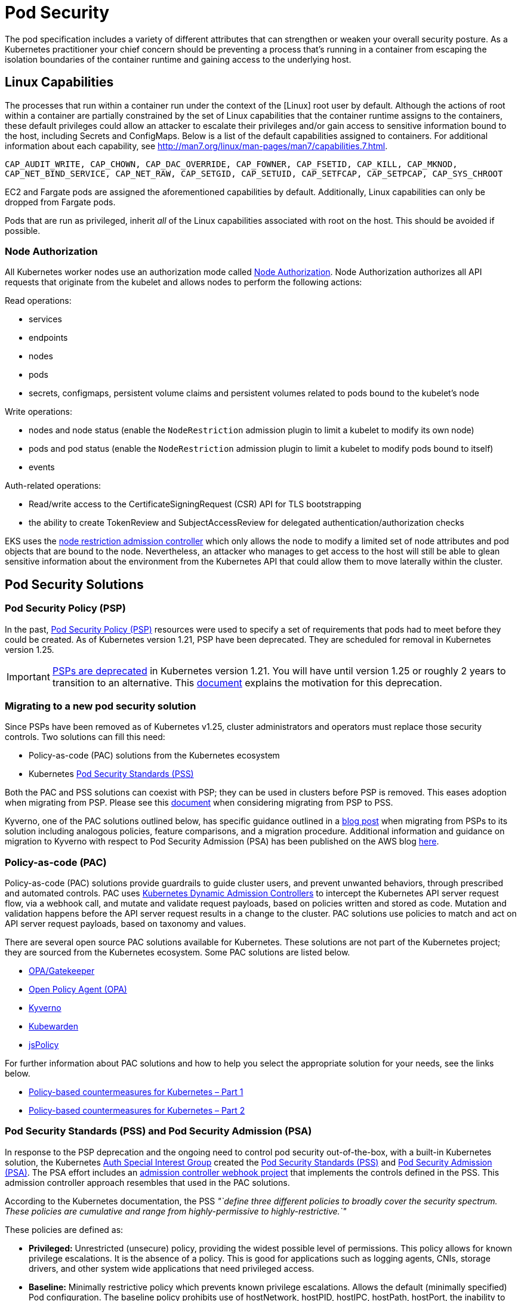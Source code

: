 //!!NODE_ROOT <section>
[."topic"]
[[pod-security,pod-security.title]]
= Pod Security
:info_doctype: section
:info_title: Pod Security
:info_abstract: Pod Security
:info_titleabbrev: Pod Security
:imagesdir: images/

The pod specification includes a variety of different attributes that
can strengthen or weaken your overall security posture. As a Kubernetes
practitioner your chief concern should be preventing a process that's
running in a container from escaping the isolation boundaries of the
container runtime and gaining access to the underlying host.

== Linux Capabilities

The processes that run within a container run under the context of the
[Linux] root user by default. Although the actions of root within a
container are partially constrained by the set of Linux capabilities
that the container runtime assigns to the containers, these default
privileges could allow an attacker to escalate their privileges and/or
gain access to sensitive information bound to the host, including
Secrets and ConfigMaps. Below is a list of the default capabilities
assigned to containers. For additional information about each
capability, see
http://man7.org/linux/man-pages/man7/capabilities.7.html.

`CAP_AUDIT_WRITE, CAP_CHOWN, CAP_DAC_OVERRIDE, CAP_FOWNER, CAP_FSETID, CAP_KILL, CAP_MKNOD, CAP_NET_BIND_SERVICE, CAP_NET_RAW, CAP_SETGID, CAP_SETUID, CAP_SETFCAP, CAP_SETPCAP, CAP_SYS_CHROOT`

[INFO]
====
EC2 and Fargate pods are assigned the aforementioned capabilities by default. Additionally, Linux capabilities can only be dropped from Fargate pods.
====

Pods that are run as privileged, inherit _all_ of the Linux capabilities
associated with root on the host. This should be avoided if possible.

=== Node Authorization

All Kubernetes worker nodes use an authorization mode called
https://kubernetes.io/docs/reference/access-authn-authz/node/[Node
Authorization]. Node Authorization authorizes all API requests that
originate from the kubelet and allows nodes to perform the following
actions:

Read operations:

* services
* endpoints
* nodes
* pods
* secrets, configmaps, persistent volume claims and persistent volumes
related to pods bound to the kubelet's node

Write operations:

* nodes and node status (enable the `NodeRestriction` admission plugin
to limit a kubelet to modify its own node)
* pods and pod status (enable the `NodeRestriction` admission plugin
to limit a kubelet to modify pods bound to itself)
* events

Auth-related operations:

* Read/write access to the CertificateSigningRequest (CSR) API for TLS
bootstrapping
* the ability to create TokenReview and SubjectAccessReview for
delegated authentication/authorization checks

EKS uses the
https://kubernetes.io/docs/reference/access-authn-authz/admission-controllers/#noderestriction[node
restriction admission controller] which only allows the node to modify a
limited set of node attributes and pod objects that are bound to the
node. Nevertheless, an attacker who manages to get access to the host
will still be able to glean sensitive information about the environment
from the Kubernetes API that could allow them to move laterally within
the cluster.

== Pod Security Solutions

=== Pod Security Policy (PSP)

In the past,
https://kubernetes.io/docs/concepts/policy/pod-security-policy/[Pod
Security Policy (PSP)] resources were used to specify a set of
requirements that pods had to meet before they could be created. As of
Kubernetes version 1.21, PSP have been deprecated. They are scheduled
for removal in Kubernetes version 1.25.

[IMPORTANT]
====
https://kubernetes.io/blog/2021/04/06/podsecuritypolicy-deprecation-past-present-and-future/[PSPs are deprecated] in Kubernetes version 1.21. You will have until version 1.25 or roughly 2 years to transition to an alternative. This https://github.com/kubernetes/enhancements/blob/master/keps/sig-auth/2579-psp-replacement/README.md#motivation[document] explains the motivation for this deprecation.
====

=== Migrating to a new pod security solution

Since PSPs have been removed as of Kubernetes v1.25, cluster
administrators and operators must replace those security controls. Two
solutions can fill this need:

* Policy-as-code (PAC) solutions from the Kubernetes ecosystem
* Kubernetes
https://kubernetes.io/docs/concepts/security/pod-security-standards/[Pod
Security Standards (PSS)]

Both the PAC and PSS solutions can coexist with PSP; they can be used in
clusters before PSP is removed. This eases adoption when migrating from
PSP. Please see this
https://kubernetes.io/docs/tasks/configure-pod-container/migrate-from-psp/[document]
when considering migrating from PSP to PSS.

Kyverno, one of the PAC solutions outlined below, has specific guidance
outlined in a
https://kyverno.io/blog/2023/05/24/podsecuritypolicy-migration-with-kyverno/[blog
post] when migrating from PSPs to its solution including analogous
policies, feature comparisons, and a migration procedure. Additional
information and guidance on migration to Kyverno with respect to Pod
Security Admission (PSA) has been published on the AWS blog
https://aws.amazon.com/blogs/containers/managing-pod-security-on-amazon-eks-with-kyverno/[here].

=== Policy-as-code (PAC)

Policy-as-code (PAC) solutions provide guardrails to guide cluster
users, and prevent unwanted behaviors, through prescribed and automated
controls. PAC uses
https://kubernetes.io/docs/reference/access-authn-authz/admission-controllers/[Kubernetes
Dynamic Admission Controllers] to intercept the Kubernetes API server
request flow, via a webhook call, and mutate and validate request
payloads, based on policies written and stored as code. Mutation and
validation happens before the API server request results in a change to
the cluster. PAC solutions use policies to match and act on API server
request payloads, based on taxonomy and values.

There are several open source PAC solutions available for Kubernetes.
These solutions are not part of the Kubernetes project; they are sourced
from the Kubernetes ecosystem. Some PAC solutions are listed below.

* https://open-policy-agent.github.io/gatekeeper/website/docs/[OPA/Gatekeeper]
* https://www.openpolicyagent.org/[Open Policy Agent (OPA)]
* https://kyverno.io/[Kyverno]
* https://www.kubewarden.io/[Kubewarden]
* https://www.jspolicy.com/[jsPolicy]

For further information about PAC solutions and how to help you select
the appropriate solution for your needs, see the links below.

* https://aws.amazon.com/blogs/containers/policy-based-countermeasures-for-kubernetes-part-1/[Policy-based
countermeasures for Kubernetes – Part 1]
* https://aws.amazon.com/blogs/containers/policy-based-countermeasures-for-kubernetes-part-2/[Policy-based
countermeasures for Kubernetes – Part 2]

=== Pod Security Standards (PSS) and Pod Security Admission (PSA)

In response to the PSP deprecation and the ongoing need to control pod
security out-of-the-box, with a built-in Kubernetes solution, the
Kubernetes
https://github.com/kubernetes/community/tree/master/sig-auth[Auth
Special Interest Group] created the
https://kubernetes.io/docs/concepts/security/pod-security-standards/[Pod
Security Standards (PSS)] and
https://kubernetes.io/docs/concepts/security/pod-security-admission/[Pod
Security Admission (PSA)]. The PSA effort includes an
https://github.com/kubernetes/pod-security-admission#pod-security-admission[admission
controller webhook project] that implements the controls defined in the
PSS. This admission controller approach resembles that used in the PAC
solutions.

According to the Kubernetes documentation, the PSS _"`define three
different policies to broadly cover the security spectrum. These
policies are cumulative and range from highly-permissive to
highly-restrictive.`"_

These policies are defined as:

* *Privileged:* Unrestricted (unsecure) policy, providing the widest
possible level of permissions. This policy allows for known privilege
escalations. It is the absence of a policy. This is good for
applications such as logging agents, CNIs, storage drivers, and other
system wide applications that need privileged access.
* *Baseline:* Minimally restrictive policy which prevents known
privilege escalations. Allows the default (minimally specified) Pod
configuration. The baseline policy prohibits use of hostNetwork,
hostPID, hostIPC, hostPath, hostPort, the inability to add Linux
capabilities, along with several other restrictions.
* *Restricted:* Heavily restricted policy, following current Pod
hardening best practices. This policy inherits from the baseline and
adds further restrictions such as the inability to run as root or a
root-group. Restricted policies may impact an application's ability to
function. They are primarily targeted at running security critical
applications.

These policies define
https://kubernetes.io/docs/concepts/security/pod-security-standards/#profile-details[profiles
for pod execution], arranged into three levels of privileged
vs. restricted access.

To implement the controls defined by the PSS, PSA operates in three
modes:

* *enforce:* Policy violations will cause the pod to be rejected.
* *audit:* Policy violations will trigger the addition of an audit
annotation to the event recorded in the audit log, but are otherwise
allowed.
* *warn:* Policy violations will trigger a user-facing warning, but are
otherwise allowed.

These modes and the profile (restriction) levels are configured at the
Kubernetes Namespace level, using labels, as seen in the below example.

[source,yaml]
----
apiVersion: v1
kind: Namespace
metadata:
  name: policy-test
  labels:
    pod-security.kubernetes.io/enforce: restricted
----

When used independently, these operational modes have different
responses that result in different user experiences. The _enforce_ mode
will prevent pods from being created if respective podSpecs violate the
configured restriction level. However, in this mode, non-pod Kubernetes
objects that create pods, such as Deployments, will not be prevented
from being applied to the cluster, even if the podSpec therein violates
the applied PSS. In this case the Deployment will be applied, while the
pod(s) will be prevented from being applied.

This is a difficult user experience, as there is no immediate indication
that the successfully applied Deployment object belies failed pod
creation. The offending podSpecs will not create pods. Inspecting the
Deployment resource with `kubectl get deploy <DEPLOYMENT_NAME> -oyaml`
will expose the message from the failed pod(s) `.status.conditions`
element, as seen below.

[source,yaml]
----
...
status:
  conditions:
    - lastTransitionTime: "2022-01-20T01:02:08Z"
      lastUpdateTime: "2022-01-20T01:02:08Z"
      message: 'pods "test-688f68dc87-tw587" is forbidden: violates PodSecurity "restricted:latest":
        allowPrivilegeEscalation != false (container "test" must set securityContext.allowPrivilegeEscalation=false),
        unrestricted capabilities (container "test" must set securityContext.capabilities.drop=["ALL"]),
        runAsNonRoot != true (pod or container "test" must set securityContext.runAsNonRoot=true),
        seccompProfile (pod or container "test" must set securityContext.seccompProfile.type
        to "RuntimeDefault" or "Localhost")'
      reason: FailedCreate
      status: "True"
      type: ReplicaFailure
...
----

In both the _audit_ and _warn_ modes, the pod restrictions do not
prevent violating pods from being created and started. However, in these
modes audit annotations on API server audit log events and warnings to
API server clients, such as _kubectl_, are triggered, respectively, when
pods, as well as objects that create pods, contain podSpecs with
violations. A `kubectl` _Warning_ message is seen below.

[source,bash]
----
Warning: would violate PodSecurity "restricted:latest": allowPrivilegeEscalation != false (container "test" must set securityContext.allowPrivilegeEscalation=false), unrestricted capabilities (container "test" must set securityContext.capabilities.drop=["ALL"]), runAsNonRoot != true (pod or container "test" must set securityContext.runAsNonRoot=true), seccompProfile (pod or container "test" must set securityContext.seccompProfile.type to "RuntimeDefault" or "Localhost")
deployment.apps/test created
----

The PSA _audit_ and _warn_ modes are useful when introducing the PSS
without negatively impacting cluster operations.

The PSA operational modes are not mutually exclusive, and can be used in
a cumulative manner. As seen below, the multiple modes can be configured
in a single namespace.

[source,yaml]
----
apiVersion: v1
kind: Namespace
metadata:
  name: policy-test
  labels:
    pod-security.kubernetes.io/audit: restricted
    pod-security.kubernetes.io/enforce: restricted
    pod-security.kubernetes.io/warn: restricted
----

In the above example, the user-friendly warnings and audit annotations
are provided when applying Deployments, while the enforce of violations
are also provided at the pod level. In fact multiple PSA labels can use
different profile levels, as seen below.

[source,yaml]
----
apiVersion: v1
kind: Namespace
metadata:
  name: policy-test
  labels:
    pod-security.kubernetes.io/enforce: baseline
    pod-security.kubernetes.io/warn: restricted
----

In the above example, PSA is configured to allow the creation of all
pods that satisfy the _baseline_ profile level, and then _warn_ on pods
(and objects that create pods) that violate the _restricted_ profile
level. This is a useful approach to determine the possible impacts when
changing from the _baseline_ to _restricted_ profiles.

==== Existing Pods

If a namespace with existing pods is modified to use a more restrictive
PSS profile, the _audit_ and _warn_ modes will produce appropriate
messages; however, _enforce_ mode will not delete the pods. The warning
messages are seen below.

[source,bash]
----
Warning: existing pods in namespace "policy-test" violate the new PodSecurity enforce level "restricted:latest"
Warning: test-688f68dc87-htm8x: allowPrivilegeEscalation != false, unrestricted capabilities, runAsNonRoot != true, seccompProfile
namespace/policy-test configured
----

==== Exemptions

PSA uses _Exemptions_ to exclude enforcement of violations against pods
that would have otherwise been applied. These exemptions are listed
below.

* *Usernames:* requests from users with an exempt authenticated (or
impersonated) username are ignored.
* *RuntimeClassNames:* pods and workload resources specifying an exempt
runtime class name are ignored.
* *Namespaces:* pods and workload resources in an exempt namespace are
ignored.

These exemptions are applied statically in the
https://kubernetes.io/docs/tasks/configure-pod-container/enforce-standards-admission-controller/#configure-the-admission-controller[PSA
admission controller configuration] as part of the API server
configuration.

In the _Validating Webhook_ implementation the exemptions can be
configured within a Kubernetes
https://github.com/kubernetes/pod-security-admission/blob/master/webhook/manifests/20-configmap.yaml[ConfigMap]
resource that gets mounted as a volume into the
https://github.com/kubernetes/pod-security-admission/blob/master/webhook/manifests/50-deployment.yaml[pod-security-webhook]
container.

[source,yaml]
----
apiVersion: v1
kind: ConfigMap
metadata:
  name: pod-security-webhook
  namespace: pod-security-webhook
data:
  podsecurityconfiguration.yaml: |
    apiVersion: pod-security.admission.config.k8s.io/v1
    kind: PodSecurityConfiguration
    defaults:
      enforce: "restricted"
      enforce-version: "latest"
      audit: "restricted"
      audit-version: "latest"
      warn: "restricted"
      warn-version: "latest"
    exemptions:
      # Array of authenticated usernames to exempt.
      usernames: []
      # Array of runtime class names to exempt.
      runtimeClasses: []
      # Array of namespaces to exempt.
      namespaces: ["kube-system","policy-test1"]
----

As seen in the above ConfigMap YAML the cluster-wide default PSS level
has been set to _restricted_ for all PSA modes, _audit_, _enforce_, and
_warn_. This affects all namespaces, except those exempted:
`namespaces: ["kube-system","policy-test1"]`. Additionally, in the
_ValidatingWebhookConfiguration_ resource, seen below, the
_pod-security-webhook_ namespace is also exempted from configured PSS.

[source,yaml]
----
...
webhooks:
  # Audit annotations will be prefixed with this name
  - name: "pod-security-webhook.kubernetes.io"
    # Fail-closed admission webhooks can present operational challenges.
    # You may want to consider using a failure policy of Ignore, but should 
    # consider the security tradeoffs.
    failurePolicy: Fail
    namespaceSelector:
      # Exempt the webhook itself to avoid a circular dependency.
      matchExpressions:
        - key: kubernetes.io/metadata.name
          operator: NotIn
          values: ["pod-security-webhook"]
...
----

[IMPORTANT]
====
Pod Security Admissions graduated to stable in Kubernetes v1.25. If you wanted to use the Pod Security Admission feature prior to it being enabled by default, you needed to install the dynamic admission controller (mutating webhook). The instructions for installing and configuring the webhook can be found https://github.com/kubernetes/pod-security-admission/tree/master/webhook[here].
====

=== Choosing between policy-as-code and Pod Security Standards

The Pod Security Standards (PSS) were developed to replace the Pod
Security Policy (PSP), by providing a solution that was built-in to
Kubernetes and did not require solutions from the Kubernetes ecosystem.
That being said, policy-as-code (PAC) solutions are considerably more
flexible.

The following list of Pros and Cons is designed help you make a more
informed decision about your pod security solution.

==== Policy-as-code (as compared to Pod Security Standards)

Pros:

* More flexible and more granular (down to attributes of resources if
need be)
* Not just focused on pods, can be used against different resources and
actions
* Not just applied at the namespace level
* More mature than the Pod Security Standards
* Decisions can be based on anything in the API server request payload,
as well as existing cluster resources and external data (solution
dependent)
* Supports mutating API server requests before validation (solution
dependent)
* Can generate complementary policies and Kubernetes resources (solution
dependent - From pod policies, Kyverno can
https://kyverno.io/docs/writing-policies/autogen/[auto-gen] policies for
higher-level controllers, such as Deployments. Kyverno can also generate
additional Kubernetes resources _"`when a new resource is created or
when the source is updated`"_ by using
https://kyverno.io/docs/writing-policies/generate/[Generate Rules].)
* Can be used to shift left, into CICD pipelines, before making calls to
the Kubernetes API server (solution dependent)
* Can be used to implement behaviors that are not necessarily security
related, such as best practices, organizational standards, etc.
* Can be used in non-Kubernetes use cases (solution dependent)
* Because of flexibility, the user experience can be tuned to users'
needs

Cons:

* Not built into Kubernetes
* More complex to learn, configure, and support
* Policy authoring may require new skills/languages/capabilities

==== Pod Security Admission (as compared to policy-as-code)

Pros:

* Built into Kubernetes
* Simpler to configure
* No new languages to use or policies to author
* If the cluster default admission level is configured to _privileged_,
namespace labels can be used to opt namespaces into the pod security
profiles.

Cons:

* Not as flexible or granular as policy-as-code
* Only 3 levels of restrictions
* Primarily focused on pods

==== Summary

If you currently do not have a pod security solution, beyond PSP, and
your required pod security posture fits the model defined in the Pod
Security Standards (PSS), then an easier path may be to adopt the PSS,
in lieu of a policy-as-code solution. However, if your pod security
posture does not fit the PSS model, or you envision adding additional
controls, beyond that defined by PSS, then a policy-as-code solution
would seem a better fit.

== Recommendations

=== Use multiple Pod Security Admission (PSA) modes for a better user experience

As mentioned earlier, PSA _enforce_ mode prevents pods with PSS
violations from being applied, but does not stop higher-level
controllers, such as Deployments. In fact, the Deployment will be
applied successfully without any indication that the pods failed to be
applied. While you can use _kubectl_ to inspect the Deployment object,
and discover the failed pods message from the PSA, the user experience
could be better. To make the user experience better, multiple PSA modes
(audit, enforce, warn) should be used.

[source,yaml]
----
apiVersion: v1
kind: Namespace
metadata:
  name: policy-test
  labels:
    pod-security.kubernetes.io/audit: restricted
    pod-security.kubernetes.io/enforce: restricted
    pod-security.kubernetes.io/warn: restricted
----

In the above example, with _enforce_ mode defined, when a Deployment
manifest with PSS violations in the respective podSpec is attempted to
be applied to the Kubernetes API server, the Deployment will be
successfully applied, but the pods will not. And, since the _audit_ and
_warn_ modes are also enabled, the API server client will receive a
warning message and the API server audit log event will be annotated
with a message as well.

=== Restrict the containers that can run as privileged

As mentioned, containers that run as privileged inherit all of the Linux
capabilities assigned to root on the host. Seldom do containers need
these types of privileges to function properly. There are multiple
methods that can be used to restrict the permissions and capabilities of
containers.

[IMPORTANT]
====
Fargate is a launch type that enables you to run "`serverless`" container(s) where the containers of a pod are run on infrastructure that AWS manages. With Fargate, you cannot run a privileged container or configure your pod to use hostNetwork or hostPort.
====

=== Do not run processes in containers as root

All containers run as root by default. This could be problematic if an
attacker is able to exploit a vulnerability in the application and get
shell access to the running container. You can mitigate this risk a
variety of ways. First, by removing the shell from the container image.
Second, adding the USER directive to your Dockerfile or running the
containers in the pod as a non-root user. The Kubernetes podSpec
includes a set of fields, under `spec.securityContext`, that let you
specify the user and/or group under which to run your application. These
fields are `runAsUser` and `runAsGroup` respectively.

To enforce the use of the `spec.securityContext`, and its associated
elements, within the Kubernetes podSpec, policy-as-code or Pod Security
Standards can be added to clusters. These solutions allow you to write
and/or use policies or profiles that can validate inbound Kubernetes API
server request payloads, before they are persisted into etcd.
Furthermore, policy-as-code solutions can mutate inbound requests, and
in some cases, generate new requests.

=== Never run Docker in Docker or mount the socket in the container

While this conveniently lets you to build/run images in Docker
containers, you're basically relinquishing complete control of the node
to the process running in the container. If you need to build container
images on Kubernetes use
https://github.com/GoogleContainerTools/kaniko[Kaniko],
https://github.com/containers/buildah[buildah], or a build service like
https://docs.aws.amazon.com/codebuild/latest/userguide/welcome.html[CodeBuild]
instead.

[NOTE]
====
Kubernetes clusters used for CICD processing, such as building container images, should be isolated from clusters running more generalized workloads.
====

=== Restrict the use of hostPath or if hostPath is necessary restrict which prefixes can be used and configure the volume as read-only

`hostPath` is a volume that mounts a directory from the host directly
to the container. Rarely will pods need this type of access, but if they
do, you need to be aware of the risks. By default pods that run as root
will have write access to the file system exposed by hostPath. This
could allow an attacker to modify the kubelet settings, create symbolic
links to directories or files not directly exposed by the hostPath,
e.g. /etc/shadow, install ssh keys, read secrets mounted to the host,
and other malicious things. To mitigate the risks from hostPath,
configure the `spec.containers.volumeMounts` as `readOnly`, for
example:

[source,yaml]
----
volumeMounts:
- name: hostPath-volume
    readOnly: true
    mountPath: /host-path
----

You should also use policy-as-code solutions to restrict the directories
that can be used by `hostPath` volumes, or prevent `hostPath` usage
altogether. You can use the Pod Security Standards _Baseline_ or
_Restricted_ policies to prevent the use of `hostPath`.

For further information about the dangers of privileged escalation, read
Seth Art's blog
https://labs.bishopfox.com/tech-blog/bad-pods-kubernetes-pod-privilege-escalation[Bad
Pods: Kubernetes Pod Privilege Escalation].

=== Set requests and limits for each container to avoid resource contention and DoS attacks

A pod without requests or limits can theoretically consume all of the
resources available on a host. As additional pods are scheduled onto a
node, the node may experience CPU or memory pressure which can cause the
Kubelet to terminate or evict pods from the node. While you can't
prevent this from happening all together, setting requests and limits
will help minimize resource contention and mitigate the risk from poorly
written applications that consume an excessive amount of resources.

The `podSpec` allows you to specify requests and limits for CPU and
memory. CPU is considered a compressible resource because it can be
oversubscribed. Memory is incompressible, i.e. it cannot be shared among
multiple containers.

When you specify _requests_ for CPU or memory, you're essentially
designating the amount of _memory_ that containers are guaranteed to
get. Kubernetes aggregates the requests of all the containers in a pod
to determine which node to schedule the pod onto. If a container exceeds
the requested amount of memory it may be subject to termination if
there's memory pressure on the node.

_Limits_ are the maximum amount of CPU and memory resources that a
container is allowed to consume and directly corresponds to the
`memory.limit_in_bytes` value of the cgroup created for the container.
A container that exceeds the memory limit will be OOM killed. If a
container exceeds its CPU limit, it will be throttled.

[NOTE]
====
When using container `resources.limits` it is strongly recommended that container resource usage (a.k.a. Resource Footprints) be data-driven and accurate, based on load testing. Absent an accurate and trusted resource footprint, container `resources.limits` can be padded. For example, `resources.limits.memory` could be padded 20-30% higher than observable maximums, to account for potential memory resource limit inaccuracies.
====

Kubernetes uses three Quality of Service (QoS) classes to prioritize the
workloads running on a node. These include:

* guaranteed
* burstable
* best-effort

If limits and requests are not set, the pod is configured as
_best-effort_ (lowest priority). Best-effort pods are the first to get
killed when there is insufficient memory. If limits are set on _all_
containers within the pod, or if the requests and limits are set to the
same values and not equal to 0, the pod is configured as _guaranteed_
(highest priority). Guaranteed pods will not be killed unless they
exceed their configured memory limits. If the limits and requests are
configured with different values and not equal to 0, or one container
within the pod sets limits and the others don't or have limits set for
different resources, the pods are configured as _burstable_ (medium
priority). These pods have some resource guarantees, but can be killed
once they exceed their requested memory.

[IMPORTANT]
====
Requests don't affect the `memory_limit_in_bytes` value of the container's cgroup; the cgroup limit is set to the amount of memory available on the host. Nevertheless, setting the requests value too low could cause the pod to be targeted for termination by the kubelet if the node undergoes memory pressure.
====

[width="100%",cols="<25%,<25%,<25%,<25%",options="header",]
|===
|Class |Priority |Condition |Kill Condition
|Guaranteed |highest |limit = request != 0 |Only exceed memory limits

|Burstable |medium |limit != request != 0 |Can be killed if exceed
request memory

|Best-Effort |lowest |limit & request Not Set |First to get killed when
there's insufficient memory
|===

For additional information about resource QoS, please refer to the
https://kubernetes.io/docs/tasks/configure-pod-container/quality-service-pod/[Kubernetes
documentation].

You can force the use of requests and limits by setting a
https://kubernetes.io/docs/concepts/policy/resource-quotas/[resource
quota] on a namespace or by creating a
https://kubernetes.io/docs/concepts/policy/limit-range/[limit range]. A
resource quota allows you to specify the total amount of resources,
e.g. CPU and RAM, allocated to a namespace. When it's applied to a
namespace, it forces you to specify requests and limits for all
containers deployed into that namespace. By contrast, limit ranges give
you more granular control of the allocation of resources. With limit
ranges you can min/max for CPU and memory resources per pod or per
container within a namespace. You can also use them to set default
request/limit values if none are provided.

Policy-as-code solutions can be used enforce requests and limits. or to
even create the resource quotas and limit ranges when namespaces are
created.

=== Do not allow privileged escalation

Privileged escalation allows a process to change the security context
under which its running. Sudo is a good example of this as are binaries
with the SUID or SGID bit. Privileged escalation is basically a way for
users to execute a file with the permissions of another user or group.
You can prevent a container from using privileged escalation by
implementing a policy-as-code mutating policy that sets
`allowPrivilegeEscalation` to `false` or by setting
`securityContext.allowPrivilegeEscalation` in the `podSpec`.
Policy-as-code policies can also be used to prevent API server requests
from succeeding if incorrect settings are detected. Pod Security
Standards can also be used to prevent pods from using privilege
escalation.

// PROBLEM
=== Disable ServiceAccount token mounts

For pods that do not need to access the Kubernetes API, you can disable
the automatic mounting of a ServiceAccount token on a pod spec, or for
all pods that use a particular ServiceAccount.

// [IMPORTANT]
====
// Disabling ServiceAccount mounting does not prevent a pod from having // network access to the Kubernetes API. To prevent a pod from having any // network access to the Kubernetes API, you will need to modify the // https://docs.aws.amazon.com/eks/latest/userguide/cluster-endpoint.html[EKS // cluster endpoint access] and use a // xref:iam-network-policy[NetworkPolicy] to block pod access.
====

[source,yaml]
----
apiVersion: v1
kind: Pod
metadata:
  name: pod-no-automount
spec:
  automountServiceAccountToken: false
----

[source,yaml]
----
apiVersion: v1
kind: ServiceAccount
metadata:
  name: sa-no-automount
automountServiceAccountToken: false
----

=== Disable service discovery

For pods that do not need to lookup or call in-cluster services, you can
reduce the amount of information given to a pod. You can set the Pod's
DNS policy to not use CoreDNS, and not expose services in the pod's
namespace as environment variables. See the
https://kubernetes.io/docs/concepts/services-networking/service/#environment-variables[Kubernetes
docs on environment variables] for more information on service links.
The default value for a pod's DNS policy is "`ClusterFirst`" which uses
in-cluster DNS, while the non-default value "`Default`" uses the
underlying node's DNS resolution. See the
https://kubernetes.io/docs/concepts/services-networking/dns-pod-service/#pod-s-dns-policy[Kubernetes
docs on Pod DNS policy] for more information.

// [IMPORTANT]
====
// Disabling service links and changing the pod's DNS policy does not // prevent a pod from having network access to the in-cluster DNS service. // An attacker can still enumerate services in a cluster by reaching the // in-cluster DNS service. (ex: // `dig SRV *.*.svc.cluster.local @$CLUSTER_DNS_IP`) To prevent // in-cluster service discovery, use a // xref:iam-network-policy[NetworkPolicy] to block pod access
====

[source,yaml]
----
apiVersion: v1
kind: Pod
metadata:
  name: pod-no-service-info
spec:
    dnsPolicy: Default # "Default" is not the true default value
    enableServiceLinks: false
----

=== Configure your images with read-only root file system

Configuring your images with a read-only root file system prevents an
attacker from overwriting a binary on the file system that your
application uses. If your application has to write to the file system,
consider writing to a temporary directory or attach and mount a volume.
You can enforce this by setting the pod's SecurityContext as follows:

[source,yaml]
----
...
securityContext:
  readOnlyRootFilesystem: true
...
----

Policy-as-code and Pod Security Standards can be used to enforce this
behavior.

[INFO]
====
As per https://kubernetes.io/docs/concepts/windows/intro/[Windows containers in Kubernetes] `securityContext.readOnlyRootFilesystem` cannot be set to `true` for a container running on Windows as write access is required for registry and system processes to run inside the container.
====

== Tools and resources

* https://catalog.workshops.aws/eks-security-immersionday/en-US/3-pod-security[Amazon
EKS Security Immersion Workshop - Pod Security]
* https://github.com/open-policy-agent/gatekeeper-library[open-policy-agent/gatekeeper-library:
The OPA Gatekeeper policy library] a library of OPA/Gatekeeper policies
that you can use as a substitute for PSPs.
* https://kyverno.io/policies/[Kyverno Policy Library]
* A collection of common OPA and Kyverno
https://github.com/aws/aws-eks-best-practices/tree/master/policies[policies]
for EKS.
* https://aws.amazon.com/blogs/containers/policy-based-countermeasures-for-kubernetes-part-1/[Policy
based countermeasures: part 1]
* https://aws.amazon.com/blogs/containers/policy-based-countermeasures-for-kubernetes-part-2/[Policy
based countermeasures: part 2]
* https://appvia.github.io/psp-migration/[Pod Security Policy Migrator]
a tool that converts PSPs to OPA/Gatekeeper, KubeWarden, or Kyverno
policies
* https://www.suse.com/neuvector/[NeuVector by SUSE] open source,
zero-trust container security platform, provides process and filesystem
policies as well as admission control rules.


📝 https://github.com/aws/aws-eks-best-practices/tree/master/latest/bpg/security/pods.adoc[Edit this page on GitHub]